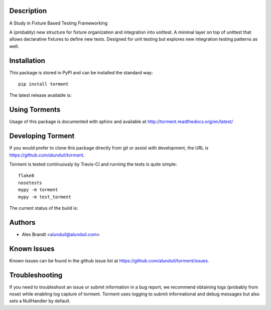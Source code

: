 Description
===========

A Study in Fixture Based Testing Frameworking

A (probably) new structure for fixture organization and integration into
unittest.  A minimal layer on top of unittest that allows declarative fixtures
to define new tests.  Designed for unit testing but explores new integration
testing patterns as well.

Installation
============

This package is stored in PyPI and can be installed the standard way::

    pip install torment

The latest release available is:

.. image:: https://badge.fury.io/py/torment.png
    :target: http://badbe.fury.io/py/torment

Using Torments
==============

Usage of this package is documented with sphinx and available at
http://torment.readthedocs.org/en/latest/

Developing Torment
==================

If you would prefer to clone this package directly from git or assist with
development, the URL is https://github.com/alunduil/torment.

Torment is tested continuously by Travis-CI and running the tests is quite
simple::

    flake8
    nosetests
    mypy -m torment
    mypy -m test_torment

The current status of the build is:

.. image:: https://secure.travis-ci.org/alunduil/torment.png?branch=master
    :target: http://travis-ci.org/alunduil/torment

Authors
=======

* Alex Brandt <alunduil@alunduil.com>

Known Issues
============

Known issues can be found in the github issue list at
https://github.com/alunduil/torment/issues.

Troubleshooting
===============

If you need to troubleshoot an issue or submit information in a bug report, we
recommend obtaining logs (probably from nose) while enabling log capture of
torment.  Torment uses logging to submit informational and debug messages but
also sets a NullHandler by default.
